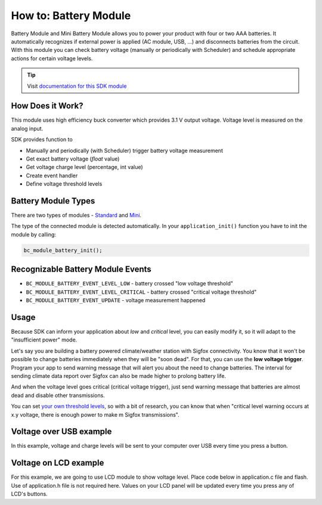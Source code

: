 ######################
How to: Battery Module
######################

Battery Module and Mini Battery Module allows you to power your product with four or two AAA batteries.
It automatically recognizes if external power is applied (AC module, USB, ...) and disconnects batteries from the circuit.
With this module you can check battery voltage (manually or periodically with Scheduler) and schedule appropriate actions for certain voltage levels.

.. tip::

    Visit `documentation for this SDK module <https://sdk.hardwario.com/group__bc__module__battery.html>`_

*****************
How Does it Work?
*****************

This module uses high efficiency buck converter which provides 3.1 V output voltage. Voltage level is measured on the analog input.

SDK provides function to

- Manually and periodically (with Scheduler) trigger battery voltage measurement
- Get exact battery voltage (*float* value)
- Get voltage charge level (percentage, int value)
- Create event handler
- Define voltage threshold levels

********************
Battery Module Types
********************

There are two types of modules - `Standard <https://developers.hardwario.com/hardware/about-battery-module>`_
and `Mini <https://developers.hardwario.com/hardware/about-mini-battery-module>`_.

The type of the connected module is detected automatically. In your ``application_init()`` function you have to init the module by calling:

.. code-block:: c

    bc_module_battery_init();

**********************************
Recognizable Battery Module Events
**********************************

- ``BC_MODULE_BATTERY_EVENT_LEVEL_LOW`` - battery crossed "low voltage threshold"
- ``BC_MODULE_BATTERY_EVENT_LEVEL_CRITICAL`` - battery crossed "critical voltage threshold"
- ``BC_MODULE_BATTERY_EVENT_UPDATE`` - voltage measurement happened

*****
Usage
*****

Because SDK can inform your application about *low* and *critical* level, you can easily modify it, so it will adapt to the "insufficient power" mode.

Let's say you are building a battery powered climate/weather station with Sigfox connectivity.
You know that it won't be possible to change batteries immediately when they will be "soon dead".
For that, you can use the **low voltage trigger**. Program your app to send warning message that will alert you about the need to change batteries.
The interval for sending climate data report over Sigfox can also be made higher to prolong battery life.

And when the voltage level goes critical (critical voltage trigger), just send warning message that batteries are almost dead and disable other transmissions.

You can set `your own threshold levels <https://sdk.hardwario.com/group__bc__module__battery.html#gae316b29ba7391e57703b4e0e01a69f9f>`_,
so with a bit of research, you can know that when "critical level warning occurs at x.y voltage,
there is enough power to make m Sigfox transmissions".

************************
Voltage over USB example
************************

In this example, voltage and charge levels will be sent to your computer over USB every time you press a button.

.. code-block:: c
    :linenos:

    #include <bcl.h>
    #include "bc_usb_cdc.h"

    bc_button_t button;

    void button_event_handler(bc_button_t *self, bc_button_event_t event, void *event_param)
    {
        (void) self;
        (void) event_param;

        if (event == BC_BUTTON_EVENT_PRESS)
        {
            bc_module_battery_measure();

            float voltage = 0.0;
            bc_module_battery_get_voltage(&voltage);
            char volt[25];
            sprintf(volt, "Voltage: %.3f\r\n", voltage);

            int chargePercentage = -1;
            bc_module_battery_get_charge_level(&chargePercentage);
            char charge[25];
            sprintf(charge, "Charge: %d\r\n", chargePercentage);

            bc_usb_cdc_write(volt, strlen(volt));
            bc_usb_cdc_write(charge, strlen(charge));
        }
    }

    void application_init(void)
    {
        bc_usb_cdc_init();
        bc_button_init(&button, BC_GPIO_BUTTON, BC_GPIO_PULL_DOWN, false);
        bc_button_set_event_handler(&button, button_event_handler, NULL);

        bc_module_battery_init();
    }

**********************
Voltage on LCD example
**********************

For this example, we are going to use LCD module to show voltage level.
Place code below in application.c file and flash. Use of application.h file is not required here.
Values on your LCD panel will be updated every time you press any of LCD's buttons.

.. code-block:: c
    :linenos:

    #include <application.h>

    void application_init(void)
    {
        bc_module_battery_init();
        bc_module_lcd_init();
    }

    void application_task()
    {
        bc_module_battery_measure();

        bc_module_lcd_clear();
        bc_module_lcd_set_font(&bc_font_ubuntu_15);

        float voltage = 0.0;
        bc_module_battery_get_voltage(&voltage);
        static char volt[25];
        sprintf(volt, "Voltage: %.3f", voltage);

        int charge_percentage = -1;
        bc_module_battery_get_charge_level(&charge_percentage);
        static char charge[25];
        sprintf(charge, "Charge: %d%c", charge_percentage, 37);

        static char format[50];
        static const char* battery_format_text[] = {"unknown", "standard", "mini"};
        sprintf(format, "Format: %s", battery_format_text[bc_module_battery_get_format()]);

        bc_module_lcd_draw_string(10, 5, volt, true);
        bc_module_lcd_draw_string(10, 25, charge, true);
        bc_module_lcd_draw_string(10, 45, format, true);

        bc_module_lcd_update();

        bc_scheduler_plan_current_relative(500);
    }
